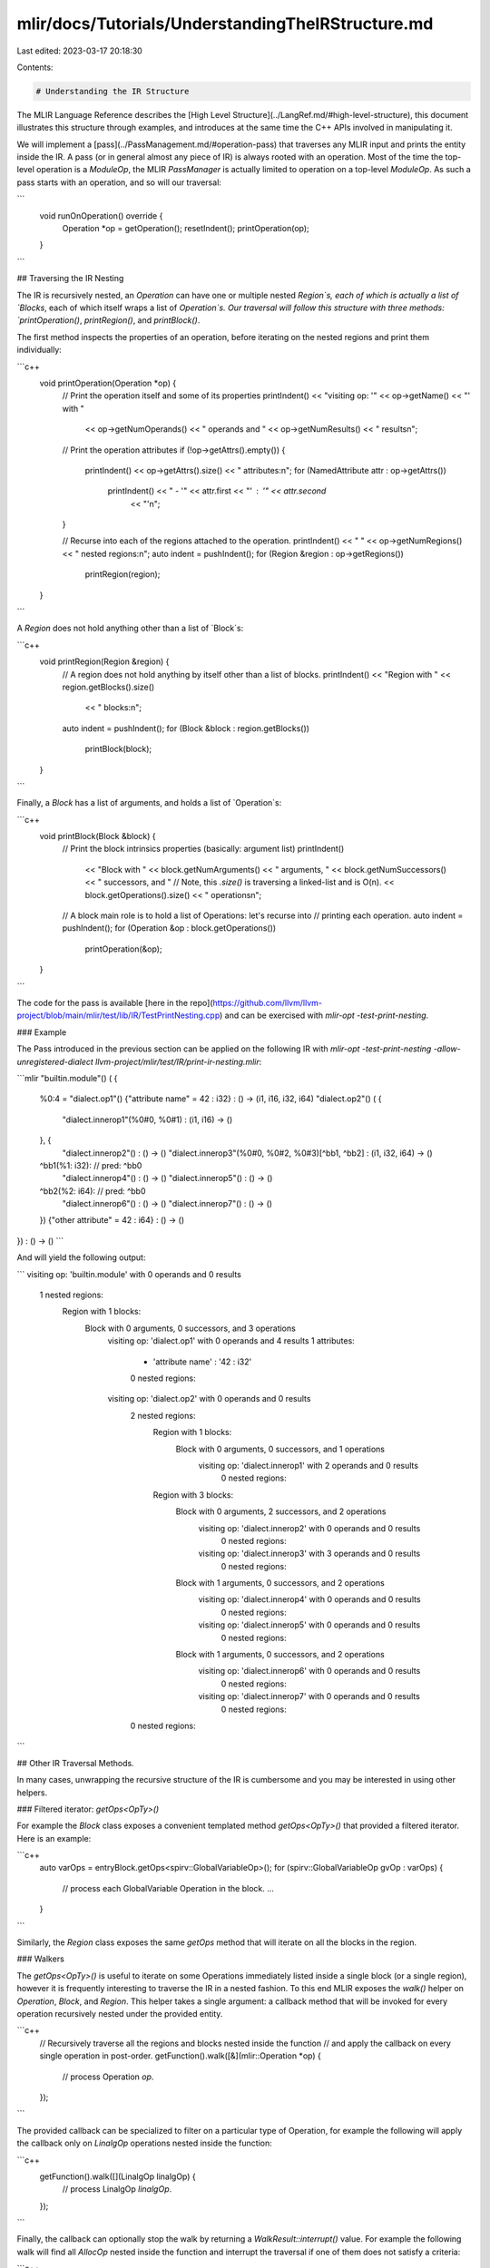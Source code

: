 mlir/docs/Tutorials/UnderstandingTheIRStructure.md
==================================================

Last edited: 2023-03-17 20:18:30

Contents:

.. code-block:: md

    # Understanding the IR Structure

The MLIR Language Reference describes the
[High Level Structure](../LangRef.md/#high-level-structure), this document
illustrates this structure through examples, and introduces at the same time the
C++ APIs involved in manipulating it.

We will implement a [pass](../PassManagement.md/#operation-pass) that traverses any
MLIR input and prints the entity inside the IR. A pass (or in general almost any
piece of IR) is always rooted with an operation. Most of the time the top-level
operation is a `ModuleOp`, the MLIR `PassManager` is actually limited to
operation on a top-level `ModuleOp`. As such a pass starts with an operation,
and so will our traversal:

```
  void runOnOperation() override {
    Operation *op = getOperation();
    resetIndent();
    printOperation(op);
  }
```

## Traversing the IR Nesting

The IR is recursively nested, an `Operation` can have one or multiple nested
`Region`s, each of which is actually a list of `Blocks`, each of which itself
wraps a list of `Operation`s. Our traversal will follow this structure with
three methods: `printOperation()`, `printRegion()`, and `printBlock()`.

The first method inspects the properties of an operation, before iterating on
the nested regions and print them individually:

```c++
  void printOperation(Operation *op) {
    // Print the operation itself and some of its properties
    printIndent() << "visiting op: '" << op->getName() << "' with "
                  << op->getNumOperands() << " operands and "
                  << op->getNumResults() << " results\n";
    // Print the operation attributes
    if (!op->getAttrs().empty()) {
      printIndent() << op->getAttrs().size() << " attributes:\n";
      for (NamedAttribute attr : op->getAttrs())
        printIndent() << " - '" << attr.first << "' : '" << attr.second
                      << "'\n";
    }

    // Recurse into each of the regions attached to the operation.
    printIndent() << " " << op->getNumRegions() << " nested regions:\n";
    auto indent = pushIndent();
    for (Region &region : op->getRegions())
      printRegion(region);
  }
```

A `Region` does not hold anything other than a list of `Block`s:

```c++
  void printRegion(Region &region) {
    // A region does not hold anything by itself other than a list of blocks.
    printIndent() << "Region with " << region.getBlocks().size()
                  << " blocks:\n";
    auto indent = pushIndent();
    for (Block &block : region.getBlocks())
      printBlock(block);
  }
```

Finally, a `Block` has a list of arguments, and holds a list of `Operation`s:

```c++
  void printBlock(Block &block) {
    // Print the block intrinsics properties (basically: argument list)
    printIndent()
        << "Block with " << block.getNumArguments() << " arguments, "
        << block.getNumSuccessors()
        << " successors, and "
        // Note, this `.size()` is traversing a linked-list and is O(n).
        << block.getOperations().size() << " operations\n";

    // A block main role is to hold a list of Operations: let's recurse into
    // printing each operation.
    auto indent = pushIndent();
    for (Operation &op : block.getOperations())
      printOperation(&op);
  }
```

The code for the pass is available
[here in the repo](https://github.com/llvm/llvm-project/blob/main/mlir/test/lib/IR/TestPrintNesting.cpp)
and can be exercised with `mlir-opt -test-print-nesting`.

### Example

The Pass introduced in the previous section can be applied on the following IR
with `mlir-opt -test-print-nesting -allow-unregistered-dialect
llvm-project/mlir/test/IR/print-ir-nesting.mlir`:

```mlir
"builtin.module"() ( {
  %0:4 = "dialect.op1"() {"attribute name" = 42 : i32} : () -> (i1, i16, i32, i64)
  "dialect.op2"() ( {
    "dialect.innerop1"(%0#0, %0#1) : (i1, i16) -> ()
  },  {
    "dialect.innerop2"() : () -> ()
    "dialect.innerop3"(%0#0, %0#2, %0#3)[^bb1, ^bb2] : (i1, i32, i64) -> ()
  ^bb1(%1: i32):  // pred: ^bb0
    "dialect.innerop4"() : () -> ()
    "dialect.innerop5"() : () -> ()
  ^bb2(%2: i64):  // pred: ^bb0
    "dialect.innerop6"() : () -> ()
    "dialect.innerop7"() : () -> ()
  }) {"other attribute" = 42 : i64} : () -> ()
}) : () -> ()
```

And will yield the following output:

```
visiting op: 'builtin.module' with 0 operands and 0 results
 1 nested regions:
  Region with 1 blocks:
    Block with 0 arguments, 0 successors, and 3 operations
      visiting op: 'dialect.op1' with 0 operands and 4 results
      1 attributes:
       - 'attribute name' : '42 : i32'
       0 nested regions:
      visiting op: 'dialect.op2' with 0 operands and 0 results
       2 nested regions:
        Region with 1 blocks:
          Block with 0 arguments, 0 successors, and 1 operations
            visiting op: 'dialect.innerop1' with 2 operands and 0 results
             0 nested regions:
        Region with 3 blocks:
          Block with 0 arguments, 2 successors, and 2 operations
            visiting op: 'dialect.innerop2' with 0 operands and 0 results
             0 nested regions:
            visiting op: 'dialect.innerop3' with 3 operands and 0 results
             0 nested regions:
          Block with 1 arguments, 0 successors, and 2 operations
            visiting op: 'dialect.innerop4' with 0 operands and 0 results
             0 nested regions:
            visiting op: 'dialect.innerop5' with 0 operands and 0 results
             0 nested regions:
          Block with 1 arguments, 0 successors, and 2 operations
            visiting op: 'dialect.innerop6' with 0 operands and 0 results
             0 nested regions:
            visiting op: 'dialect.innerop7' with 0 operands and 0 results
             0 nested regions:
       0 nested regions:
```

## Other IR Traversal Methods.

In many cases, unwrapping the recursive structure of the IR is cumbersome and
you may be interested in using other helpers.

### Filtered iterator: `getOps<OpTy>()`

For example the `Block` class exposes a convenient templated method
`getOps<OpTy>()` that provided a filtered iterator. Here is an example:

```c++
  auto varOps = entryBlock.getOps<spirv::GlobalVariableOp>();
  for (spirv::GlobalVariableOp gvOp : varOps) {
     // process each GlobalVariable Operation in the block.
     ...
  }
```

Similarly, the `Region` class exposes the same `getOps` method that will iterate
on all the blocks in the region.

### Walkers

The `getOps<OpTy>()` is useful to iterate on some Operations immediately listed
inside a single block (or a single region), however it is frequently interesting
to traverse the IR in a nested fashion. To this end MLIR exposes the `walk()`
helper on `Operation`, `Block`, and `Region`. This helper takes a single
argument: a callback method that will be invoked for every operation recursively
nested under the provided entity.

```c++
  // Recursively traverse all the regions and blocks nested inside the function
  // and apply the callback on every single operation in post-order.
  getFunction().walk([&](mlir::Operation *op) {
    // process Operation `op`.
  });
```

The provided callback can be specialized to filter on a particular type of
Operation, for example the following will apply the callback only on `LinalgOp`
operations nested inside the function:

```c++
  getFunction().walk([](LinalgOp linalgOp) {
    // process LinalgOp `linalgOp`.
  });
```

Finally, the callback can optionally stop the walk by returning a
`WalkResult::interrupt()` value. For example the following walk will find all
`AllocOp` nested inside the function and interrupt the traversal if one of them
does not satisfy a criteria:

```c++
  WalkResult result = getFunction().walk([&](AllocOp allocOp) {
    if (!isValid(allocOp))
      return WalkResult::interrupt();
    return WalkResult::advance();
  });
  if (result.wasInterrupted())
    // One alloc wasn't matching.
    ...
```

## Traversing the def-use chains

Another relationship in the IR is the one that links a `Value` with its users.
As defined in the
[language reference](../LangRef.md/#high-level-structure),
each Value is either a `BlockArgument` or the result of exactly one `Operation`
(an `Operation` can have multiple results, each of them is a separate `Value`).
The users of a `Value` are `Operation`s, through their arguments: each
`Operation` argument references a single `Value`.

Here is a code sample that inspects the operands of an `Operation` and prints
some information about them:

```c++
  // Print information about the producer of each of the operands.
  for (Value operand : op->getOperands()) {
    if (Operation *producer = operand.getDefiningOp()) {
      llvm::outs() << "  - Operand produced by operation '"
                   << producer->getName() << "'\n";
    } else {
      // If there is no defining op, the Value is necessarily a Block
      // argument.
      auto blockArg = operand.cast<BlockArgument>();
      llvm::outs() << "  - Operand produced by Block argument, number "
                   << blockArg.getArgNumber() << "\n";
    }
  }
```

Similarly, the following code sample iterates through the result `Value`s
produced by an `Operation` and for each result will iterate the users of these
results and print informations about them:

```c++
  // Print information about the user of each of the result.
  llvm::outs() << "Has " << op->getNumResults() << " results:\n";
  for (auto indexedResult : llvm::enumerate(op->getResults())) {
    Value result = indexedResult.value();
    llvm::outs() << "  - Result " << indexedResult.index();
    if (result.use_empty()) {
      llvm::outs() << " has no uses\n";
      continue;
    }
    if (result.hasOneUse()) {
      llvm::outs() << " has a single use: ";
    } else {
      llvm::outs() << " has "
                   << std::distance(result.getUses().begin(),
                                    result.getUses().end())
                   << " uses:\n";
    }
    for (Operation *userOp : result.getUsers()) {
      llvm::outs() << "    - " << userOp->getName() << "\n";
    }
  }
```

The illustrating code for this pass is available
[here in the repo](https://github.com/llvm/llvm-project/blob/main/mlir/test/lib/IR/TestPrintDefUse.cpp)
and can be exercised with `mlir-opt -test-print-defuse`.

The chaining of `Value`s and their uses can be viewed as following:

![Index Map Example](/includes/img/DefUseChains.svg)

The uses of a `Value` (`OpOperand` or `BlockOperand`) are also chained in a
doubly linked-list, which is particularly useful when replacing all uses of a
`Value` with a new one ("RAUW"):

![Index Map Example](/includes/img/Use-list.svg)


